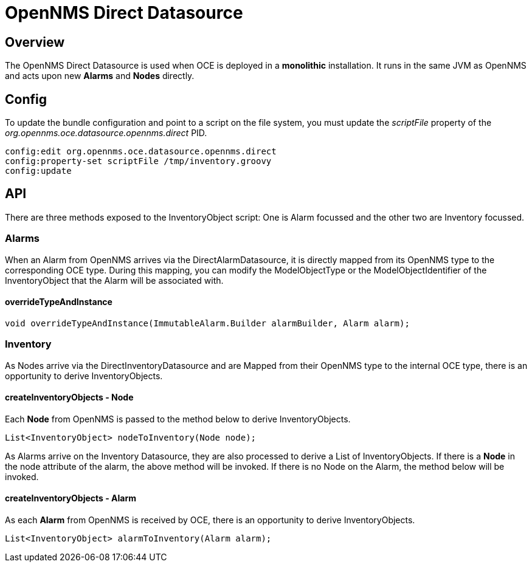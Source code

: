 = OpenNMS Direct Datasource
:imagesdir: ../assets/images

== Overview

The OpenNMS Direct Datasource is used when OCE is deployed in a *monolithic* installation. 
It runs in the same JVM as OpenNMS and acts upon new *Alarms* and *Nodes* directly.

== Config

To update the bundle configuration and point to a script on the file system, you must update the _scriptFile_ property of the _org.opennms.oce.datasource.opennms.direct_ PID. 

```
config:edit org.opennms.oce.datasource.opennms.direct
config:property-set scriptFile /tmp/inventory.groovy
config:update
```

== API

There are three methods exposed to the InventoryObject script: One is Alarm focussed and the other two are Inventory focussed.

=== Alarms

When an Alarm from OpenNMS arrives via the DirectAlarmDatasource, it is directly mapped from its OpenNMS type to the corresponding OCE type.
During this mapping, you can modify the ModelObjectType or the ModelObjectIdentifier of the InventoryObject that the Alarm will be associated with.

==== overrideTypeAndInstance

```
void overrideTypeAndInstance(ImmutableAlarm.Builder alarmBuilder, Alarm alarm);
```

=== Inventory

As Nodes arrive via the DirectInventoryDatasource and are Mapped from their OpenNMS type to the internal OCE type, there is an opportunity to derive InventoryObjects.

==== createInventoryObjects - Node

Each *Node* from OpenNMS is passed to the method below to derive InventoryObjects.

```
List<InventoryObject> nodeToInventory(Node node);
```

As Alarms arrive on the Inventory Datasource, they are also processed to derive a List of InventoryObjects.
If there is a *Node* in the node attribute of the alarm, the above method will be invoked. If there is no Node on the Alarm, the method below will be invoked.

==== createInventoryObjects - Alarm

As each *Alarm* from OpenNMS is received by OCE, there is an opportunity to derive InventoryObjects.

```
List<InventoryObject> alarmToInventory(Alarm alarm);
```
